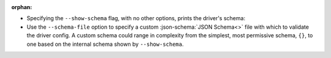 :orphan:

* Specifying the ``--show-schema`` flag, with no other options, prints the driver's schema:

  .. literalinclude:: show-schema.cmd
     :language: text
     :emphasize-lines: 1
  .. literalinclude:: show-schema.out
     :language: text

* Use the ``--schema-file`` option to specify a custom :json-schema:`JSON Schema<>` file with which to validate the driver config. A custom schema could range in complexity from the simplest, most permissive schema, ``{}``, to one based on the internal schema shown by ``--show-schema``.
